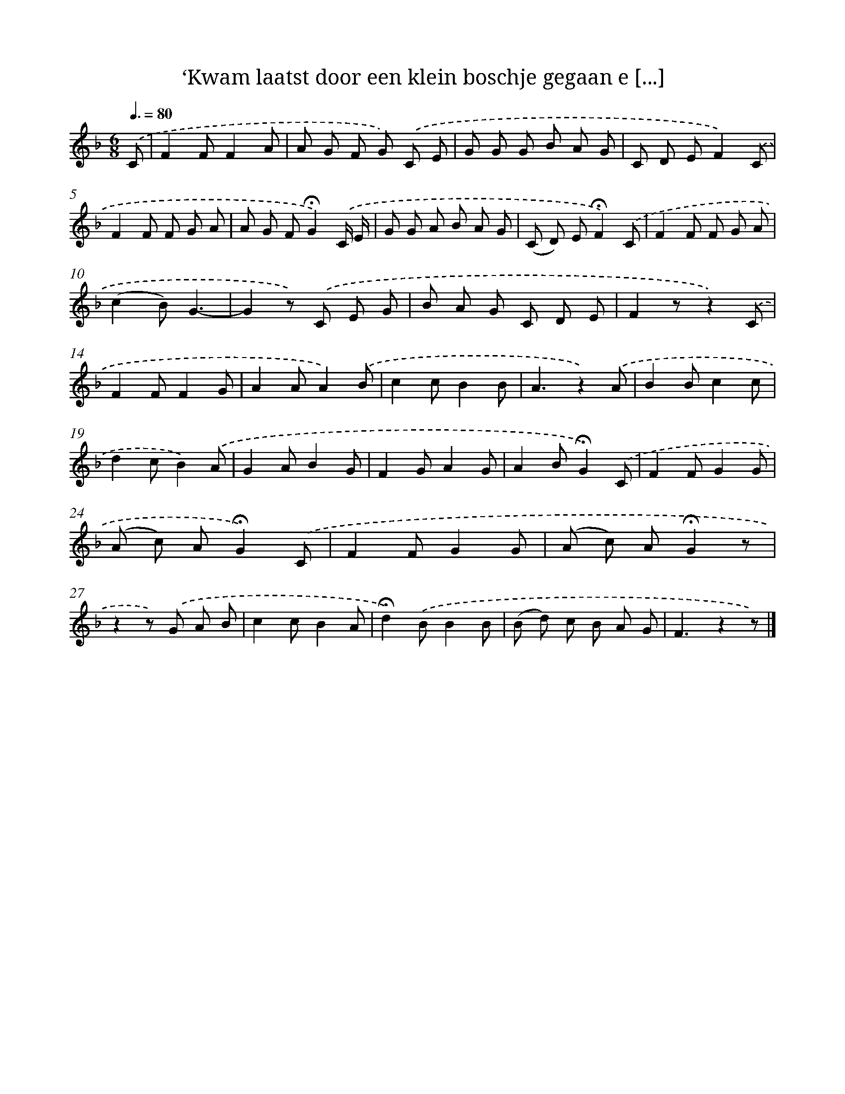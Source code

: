 X: 9729
T: ‘Kwam laatst door een klein boschje gegaan e [...]
%%abc-version 2.0
%%abcx-abcm2ps-target-version 5.9.1 (29 Sep 2008)
%%abc-creator hum2abc beta
%%abcx-conversion-date 2018/11/01 14:36:59
%%humdrum-veritas 2948671792
%%humdrum-veritas-data 563873445
%%continueall 1
%%barnumbers 0
L: 1/8
M: 6/8
Q: 3/8=80
K: F clef=treble
.('C [I:setbarnb 1]|
F2FF2A |
A G F G) .('C E |
G G G B A G |
C D EF2).('C |
F2F F G A |
A G F!fermata!G2).('C/ E/ |
G G A B A G |
(C D) E!fermata!F2).('C |
F2F F G A |
(c2B)G3- |
G2z) .('C E G |
B A G C D E |
F2zz2).('C |
F2FF2G |
A2AA2).('B |
c2cB2B |
A3z2).('A |
B2Bc2c |
d2cB2).('A |
G2AB2G |
F2GA2G |
A2B!fermata!G2).('C |
F2FG2G |
(A c) A!fermata!G2).('C |
F2FG2G |
(A c) A!fermata!G2z |
z2z) .('G A B |
c2cB2A |
!fermata!d2).('BB2B |
(B d) c B A G |
F3z2z) |]
